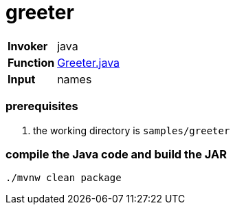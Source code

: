 = greeter

[horizontal]
*Invoker*:: java
*Function*:: link:src/main/java/functions/Greeter.java[Greeter.java]
*Input*:: names

=== prerequisites

1. the working directory is `samples/greeter`

=== compile the Java code and build the JAR

```
./mvnw clean package
```
